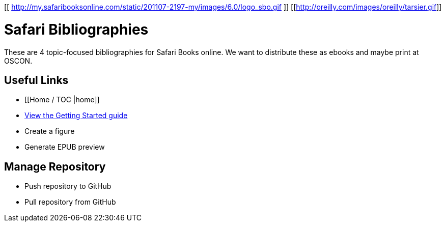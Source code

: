 [[ http://my.safaribooksonline.com/static/201107-2197-my/images/6.0/logo_sbo.gif ]]
[[http://oreilly.com/images/oreilly/tarsier.gif]]

= Safari Bibliographies
These are 4 topic-focused bibliographies for Safari Books online.  We want to distribute these as ebooks and maybe print at OSCON.
 
== Useful Links
* [[Home / TOC |home]]
* https://github.com/MakerPress/gettingStartedGuide[View the Getting Started guide]
* Create a figure
* Generate EPUB preview

== Manage Repository 
* Push repository to GitHub
* Pull repository from GitHub
